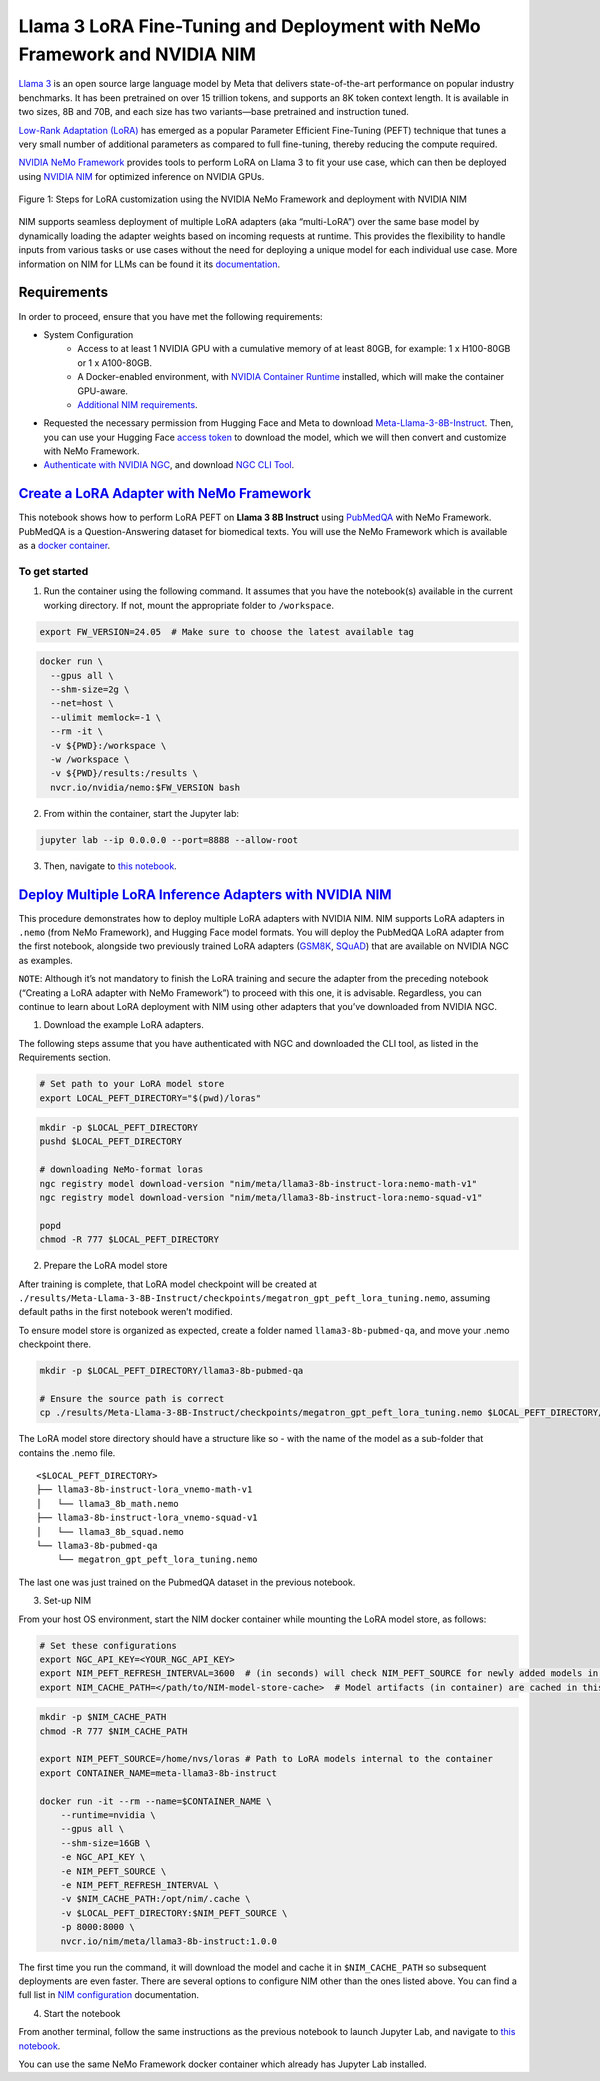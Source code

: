 Llama 3 LoRA Fine-Tuning and Deployment with NeMo Framework and NVIDIA NIM
==========================================================================

`Llama 3 <https://blogs.nvidia.com/blog/meta-llama3-inference-acceleration/>`_ is an open source large language model by Meta that delivers state-of-the-art performance on popular industry benchmarks. It has been pretrained on over 15 trillion tokens, and supports an 8K token context length. It is available in two sizes, 8B and 70B, and each size has two variants—base pretrained and instruction tuned.

`Low-Rank Adaptation (LoRA) <https://arxiv.org/pdf/2106.09685>`__ has emerged as a popular Parameter Efficient Fine-Tuning (PEFT) technique that tunes a very small number of additional parameters as compared to full fine-tuning, thereby reducing the compute required.

`NVIDIA NeMo
Framework <https://docs.nvidia.com/nemo-framework/user-guide/latest/overview.html>`__ provides tools to perform LoRA on Llama 3 to fit your use case, which can then be deployed using `NVIDIA NIM <https://www.nvidia.com/en-us/ai/>`__ for optimized inference on NVIDIA GPUs.

.. figure:: ./img/e2e-lora-train-and-deploy.png
  :width: 1000
  :alt: Diagram showing the steps for LoRA customization using the NVIDIA NeMo Framework and deployment with NVIDIA NIM. The steps include converting the base model to .nemo format, creating LoRA adapters with NeMo, and then depoying the LoRA adapter with NIM for inference.
  :align: center

  Figure 1: Steps for LoRA customization using the NVIDIA NeMo Framework and deployment with NVIDIA NIM


| NIM supports seamless deployment of multiple LoRA adapters (aka “multi-LoRA”) over the same base model by dynamically loading the adapter weights based on incoming requests at runtime. This provides the flexibility to handle inputs from various tasks or use cases without the need for deploying a unique model for each individual use case. More information on NIM for LLMs can be found it its `documentation <https://docs.nvidia.com/nim/large-language-models latest/introduction.html>`__.

Requirements
-------------

In order to proceed, ensure that you have met the following requirements:

* System Configuration
    * Access to at least 1 NVIDIA GPU with a cumulative memory of at least 80GB, for example: 1 x H100-80GB or 1 x A100-80GB.
    * A Docker-enabled environment, with `NVIDIA Container Runtime <https://developer.nvidia.com/container-runtime>`_ installed, which will make the container GPU-aware.
    * `Additional NIM requirements <https://docs.nvidia.com/nim/large-language-models/latest/getting-started.html#prerequisites>`_.

* Requested the necessary permission from Hugging Face and Meta to download `Meta-Llama-3-8B-Instruct <https://huggingface.co/meta-llama/Meta-Llama-3-8B-Instruct>`_. Then, you can use your Hugging Face `access token <https://huggingface.co/docs/hub/en/security-tokens>`_ to download the model, which we will then convert and customize with NeMo Framework.

* `Authenticate with NVIDIA NGC <https://docs.nvidia.com/nim/large-language-models/latest/getting-started.html#ngc-authentication>`_, and download `NGC CLI Tool <https://docs.nvidia.com/nim/large-language-models/latest/getting-started.html#ngc-cli-tool>`_.


`Create a LoRA Adapter with NeMo Framework <./llama3-lora-nemofw.ipynb>`__
--------------------------------------------------------------------------

This notebook shows how to perform LoRA PEFT on **Llama 3 8B Instruct** using `PubMedQA <https://pubmedqa.github.io/>`__ with NeMo Framework. PubMedQA is a Question-Answering dataset for biomedical texts. You will use the NeMo Framework which is available as a `docker container <https://catalog.ngc.nvidia.com/orgs/nvidia/containers/nemo>`__.

To get started
^^^^^^^^^^^^^^

1. Run the container using the following command. It assumes that you have the notebook(s) available in the current working directory. If not, mount the appropriate folder to ``/workspace``.

.. code:: bash

   export FW_VERSION=24.05  # Make sure to choose the latest available tag


.. code:: bash

   docker run \
     --gpus all \
     --shm-size=2g \
     --net=host \
     --ulimit memlock=-1 \
     --rm -it \
     -v ${PWD}:/workspace \
     -w /workspace \
     -v ${PWD}/results:/results \
     nvcr.io/nvidia/nemo:$FW_VERSION bash

2. From within the container, start the Jupyter lab:

.. code:: bash

   jupyter lab --ip 0.0.0.0 --port=8888 --allow-root

3. Then, navigate to `this notebook <./llama3-lora-nemofw.ipynb>`__.


`Deploy Multiple LoRA Inference Adapters with NVIDIA NIM <./llama3-lora-deploy-nim.ipynb>`__
--------------------------------------------------------------------------------------------

This procedure demonstrates how to deploy multiple LoRA adapters with NVIDIA NIM. NIM supports LoRA adapters in ``.nemo`` (from NeMo Framework), and Hugging Face model formats. You will deploy the PubMedQA LoRA adapter from the first notebook, alongside two previously trained LoRA adapters (`GSM8K <https://github.com/openai/grade-school-math>`__, `SQuAD <https://rajpurkar.github.io/SQuAD-explorer/>`__) that are available on NVIDIA NGC as examples.

``NOTE``: Although it’s not mandatory to finish the LoRA training and secure the adapter from the preceding notebook (“Creating a LoRA adapter with NeMo Framework”) to proceed with this one, it is advisable. Regardless, you can continue to learn about LoRA deployment with NIM using other adapters that you’ve downloaded from NVIDIA NGC.


1. Download the example LoRA adapters.

The following steps assume that you have authenticated with NGC and downloaded the CLI tool, as listed in the Requirements section.

.. code:: bash

   # Set path to your LoRA model store
   export LOCAL_PEFT_DIRECTORY="$(pwd)/loras"


.. code:: bash

   mkdir -p $LOCAL_PEFT_DIRECTORY
   pushd $LOCAL_PEFT_DIRECTORY

   # downloading NeMo-format loras
   ngc registry model download-version "nim/meta/llama3-8b-instruct-lora:nemo-math-v1"
   ngc registry model download-version "nim/meta/llama3-8b-instruct-lora:nemo-squad-v1"

   popd
   chmod -R 777 $LOCAL_PEFT_DIRECTORY

2. Prepare the LoRA model store

After training is complete, that LoRA model checkpoint will be
created at
``./results/Meta-Llama-3-8B-Instruct/checkpoints/megatron_gpt_peft_lora_tuning.nemo``,
assuming default paths in the first notebook weren’t modified.

To ensure model store is organized as expected, create a folder named
``llama3-8b-pubmed-qa``, and move your .nemo checkpoint there.

.. code:: bash

   mkdir -p $LOCAL_PEFT_DIRECTORY/llama3-8b-pubmed-qa

   # Ensure the source path is correct
   cp ./results/Meta-Llama-3-8B-Instruct/checkpoints/megatron_gpt_peft_lora_tuning.nemo $LOCAL_PEFT_DIRECTORY/llama3-8b-pubmed-qa



The LoRA model store directory should have a structure like so - with the name of the model as a sub-folder that contains the .nemo file.

::

   <$LOCAL_PEFT_DIRECTORY>
   ├── llama3-8b-instruct-lora_vnemo-math-v1
   │   └── llama3_8b_math.nemo
   ├── llama3-8b-instruct-lora_vnemo-squad-v1
   │   └── llama3_8b_squad.nemo
   └── llama3-8b-pubmed-qa
       └── megatron_gpt_peft_lora_tuning.nemo

The last one was just trained on the PubmedQA dataset in the previous
notebook.


3. Set-up NIM

From your host OS environment, start the NIM docker container while mounting the LoRA model store, as follows:

.. code:: bash

   # Set these configurations
   export NGC_API_KEY=<YOUR_NGC_API_KEY>
   export NIM_PEFT_REFRESH_INTERVAL=3600  # (in seconds) will check NIM_PEFT_SOURCE for newly added models in this interval
   export NIM_CACHE_PATH=</path/to/NIM-model-store-cache>  # Model artifacts (in container) are cached in this directory


.. code:: bash

   mkdir -p $NIM_CACHE_PATH
   chmod -R 777 $NIM_CACHE_PATH

   export NIM_PEFT_SOURCE=/home/nvs/loras # Path to LoRA models internal to the container
   export CONTAINER_NAME=meta-llama3-8b-instruct

   docker run -it --rm --name=$CONTAINER_NAME \
       --runtime=nvidia \
       --gpus all \
       --shm-size=16GB \
       -e NGC_API_KEY \
       -e NIM_PEFT_SOURCE \
       -e NIM_PEFT_REFRESH_INTERVAL \
       -v $NIM_CACHE_PATH:/opt/nim/.cache \
       -v $LOCAL_PEFT_DIRECTORY:$NIM_PEFT_SOURCE \
       -p 8000:8000 \
       nvcr.io/nim/meta/llama3-8b-instruct:1.0.0

The first time you run the command, it will download the model and cache it in ``$NIM_CACHE_PATH`` so subsequent deployments are even faster. There are several options to configure NIM other than the ones listed above. You can find a full list in `NIM configuration <https://docs.nvidia.com/nim/large-language-models/latest/configuration.html>`__ documentation.


4. Start the notebook

From another terminal, follow the same instructions as the previous
notebook to launch Jupyter Lab, and navigate to `this notebook <./llama3-lora-deploy-nim.ipynb>`__.

You can use the same NeMo Framework docker container which already has Jupyter Lab installed.
